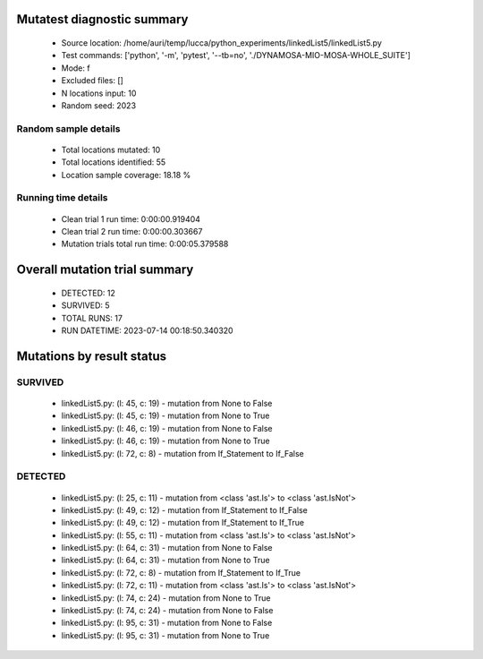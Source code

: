 Mutatest diagnostic summary
===========================
 - Source location: /home/auri/temp/lucca/python_experiments/linkedList5/linkedList5.py
 - Test commands: ['python', '-m', 'pytest', '--tb=no', './DYNAMOSA-MIO-MOSA-WHOLE_SUITE']
 - Mode: f
 - Excluded files: []
 - N locations input: 10
 - Random seed: 2023

Random sample details
---------------------
 - Total locations mutated: 10
 - Total locations identified: 55
 - Location sample coverage: 18.18 %


Running time details
--------------------
 - Clean trial 1 run time: 0:00:00.919404
 - Clean trial 2 run time: 0:00:00.303667
 - Mutation trials total run time: 0:00:05.379588

Overall mutation trial summary
==============================
 - DETECTED: 12
 - SURVIVED: 5
 - TOTAL RUNS: 17
 - RUN DATETIME: 2023-07-14 00:18:50.340320


Mutations by result status
==========================


SURVIVED
--------
 - linkedList5.py: (l: 45, c: 19) - mutation from None to False
 - linkedList5.py: (l: 45, c: 19) - mutation from None to True
 - linkedList5.py: (l: 46, c: 19) - mutation from None to False
 - linkedList5.py: (l: 46, c: 19) - mutation from None to True
 - linkedList5.py: (l: 72, c: 8) - mutation from If_Statement to If_False


DETECTED
--------
 - linkedList5.py: (l: 25, c: 11) - mutation from <class 'ast.Is'> to <class 'ast.IsNot'>
 - linkedList5.py: (l: 49, c: 12) - mutation from If_Statement to If_False
 - linkedList5.py: (l: 49, c: 12) - mutation from If_Statement to If_True
 - linkedList5.py: (l: 55, c: 11) - mutation from <class 'ast.Is'> to <class 'ast.IsNot'>
 - linkedList5.py: (l: 64, c: 31) - mutation from None to False
 - linkedList5.py: (l: 64, c: 31) - mutation from None to True
 - linkedList5.py: (l: 72, c: 8) - mutation from If_Statement to If_True
 - linkedList5.py: (l: 72, c: 11) - mutation from <class 'ast.Is'> to <class 'ast.IsNot'>
 - linkedList5.py: (l: 74, c: 24) - mutation from None to True
 - linkedList5.py: (l: 74, c: 24) - mutation from None to False
 - linkedList5.py: (l: 95, c: 31) - mutation from None to False
 - linkedList5.py: (l: 95, c: 31) - mutation from None to True